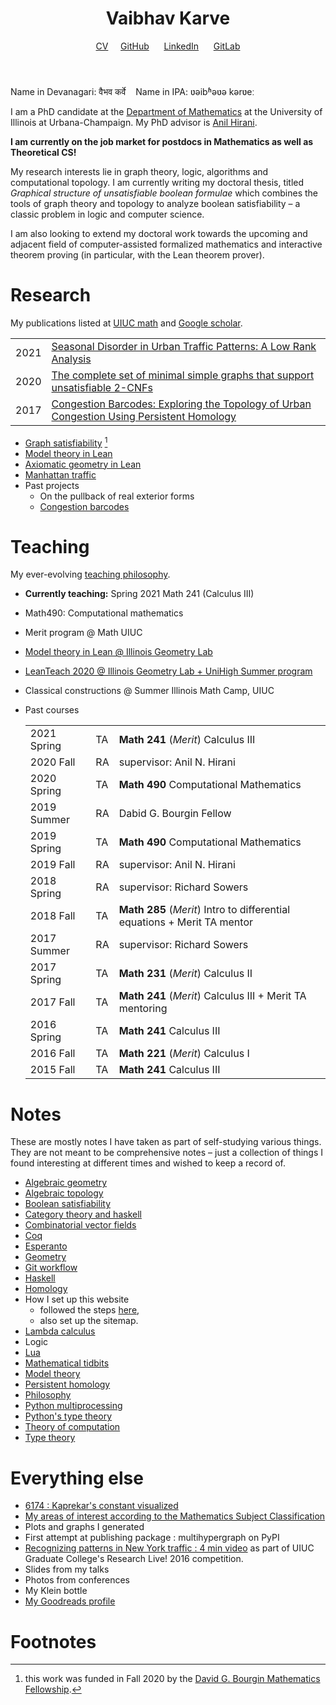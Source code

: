 #+title: Vaibhav Karve
#+options: toc:0 H:2 num:0
#+HTML_HEAD: <link rel="stylesheet" type="text/css" href="css/stylesheet.css" />
#+subtitle: [[file:CV.pdf][CV]]\nbsp{}\nbsp{}\nbsp{}\nbsp{} [[https://github.com/vaibhavkarve][GitHub]] \nbsp{}\nbsp{}\nbsp{}\nbsp{} [[https://www.linkedin.com/in/vaibhav-karve/][LinkedIn]] \nbsp{}\nbsp{}\nbsp{}\nbsp{} [[https://git.math.illinois.edu/vkarve2][GitLab]]

Name in Devanagari: वैभव कर्वे \nbsp{}\nbsp{} Name in IPA: ʋəibʱəʋə kərʋeː

I am a PhD candidate at the [[https://math.illinois.edu][Department of Mathematics]] at the University of
Illinois at Urbana-Champaign.  My PhD advisor is [[https://faculty.math.illinois.edu/~hirani/][Anil Hirani]].

*I am currently on the job market for postdocs in Mathematics as well as
Theoretical CS!*

My research interests lie in graph theory, logic, algorithms and computational
topology.  I am currently writing my doctoral thesis, titled /Graphical
structure of unsatisfiable boolean formulae/ which combines the tools of graph
theory and topology to analyze boolean satisfiability -- a classic problem in
logic and computer science.

I am also looking to extend my doctoral work towards the upcoming and adjacent
field of computer-assisted formalized mathematics and interactive theorem
proving (in particular, with the Lean theorem prover).

* Research
My publications listed at [[https://math.illinois.edu/graduate-papers][UIUC math]] and [[https://scholar.google.com/citations?hl=en&user=_JqNTooAAAAJ][Google scholar]].
| 2021 | [[https://link.springer.com/article/10.1007/s42421-021-00033-4][Seasonal Disorder in Urban Traffic Patterns: A Low Rank Analysis]]                          |
| 2020 | [[https://doi.org/10.1016/j.dam.2019.12.017][The complete set of minimal simple graphs that support unsatisfiable 2-CNFs]]               |
| 2017 | [[https://arxiv.org/abs/1707.08557][Congestion Barcodes: Exploring the Topology of Urban Congestion Using Persistent Homology]] |
- [[file:satisfiability/index.org][Graph satisfiability]] [fn:1]
- [[file:igl2020.org][Model theory in Lean]]
- [[file:leanteach_2020.org][Axiomatic geometry in Lean]]
- [[file:manhattan_traffic.org][Manhattan traffic]]
- Past projects
  - On the pullback of real exterior forms
  - [[file:congestion_barcodes.org][Congestion barcodes]]


* Teaching
My ever-evolving [[file:Teaching_Philosophy_Statement.pdf][teaching philosophy]].
- *Currently teaching:* Spring 2021 Math 241 (Calculus III)
- Math490: Computational mathematics
- Merit program @ Math UIUC
- [[file:igl2020.org][Model theory in Lean @ Illinois Geometry Lab]]
- [[file:leanteach_2020.org][LeanTeach 2020 @ Illinois Geometry Lab + UniHigh Summer program]]
- Classical constructions @ Summer Illinois Math Camp, UIUC
- Past courses
  | 2021 Spring | TA | *Math 241* (/Merit/) Calculus III                                      |
  | 2020 Fall   | RA | supervisor: Anil N. Hirani                                             |
  | 2020 Spring | TA | *Math 490* Computational Mathematics                                   |
  | 2019 Summer | RA | Dabid G. Bourgin Fellow                                                |
  | 2019 Spring | TA | *Math 490* Computational Mathematics                                   |
  | 2019 Fall   | RA | supervisor: Anil N. Hirani                                             |
  | 2018 Spring | RA | supervisor: Richard Sowers                                             |
  | 2018 Fall   | TA | *Math 285* (/Merit/) Intro to differential equations + Merit TA mentor |
  | 2017 Summer | RA | supervisor: Richard Sowers                                             |
  | 2017 Spring | TA | *Math 231* (/Merit/) Calculus II                                       |
  | 2017 Fall   | TA | *Math 241* (/Merit/) Calculus III + Merit TA mentoring                 |
  | 2016 Spring | TA | *Math 241* Calculus III                                                |
  | 2016 Fall   | TA | *Math 221* (/Merit/) Calculus I                                        |
  | 2015 Fall   | TA | *Math 241* Calculus III                                                |
* Notes
These are mostly notes I have taken as part of self-studying various
things. They are not meant to be comprehensive notes -- just a collection of
things I found interesting at different times and wished to keep a record of.
- [[file:algebraic_geometry.pdf][Algebraic geometry]]
- [[file:algebraic_topology.pdf][Algebraic topology]]
- [[file:boolean_satisfiability.org][Boolean satisfiability]]
- [[file:category_theory_and_haskell.pdf][Category theory and haskell]]
- [[file:combinatorial_vector_fields.pdf][Combinatorial vector fields]]
- [[file:coq.pdf][Coq]]
- [[file:esperanto.pdf][Esperanto]]
- [[file:geometry.org][Geometry]]
- [[file:git_workflow.org][Git workflow]]
- [[file:haskell.pdf][Haskell]]
- [[file:homology.pdf][Homology]]
- How I set up this website
  - followed the steps [[https://orgmode.org/worg/org-tutorials/org-publish-html-tutorial.html][here]],
  - also set up the sitemap.
- [[file:lambda_calculus.pdf][Lambda calculus]]
- Logic
- [[file:lua.pdf][Lua]]
- [[file:tidbits.org][Mathematical tidbits]]
- [[file:model_theory.org][Model theory]]
- [[file:persistent_homology.pdf][Persistent homology]]
- [[file:philosophy.pdf][Philosophy]]
- [[file:python_multiprocessing.org][Python multiprocessing]]
- [[file:pytype.org][Python's type theory]]
- [[file:theory_of_computation.org][Theory of computation]]
- [[file:type_theory.org][Type theory]]

* Everything else
- [[file:6174.org][6174 : Kaprekar's constant visualized]]
- [[file:msc.org][My areas of interest according to the Mathematics Subject Classification]]
- Plots and graphs I generated
- First attempt at publishing package : multihypergraph on PyPI
- [[https://mediaspace.illinois.edu/media/t/1_6n9da3ph/10797641][Recognizing patterns in New York traffic : 4 min video]]
  as part of UIUC Graduate College's Research Live! 2016 competition.
- Slides from my talks
- Photos from conferences
- My Klein bottle
- [[https://goodreads.com/vaibhavkarve][My Goodreads profile]]

* Footnotes
[fn:1] this work was funded in Fall 2020 by the [[https://math.illinois.edu/academics/graduate-program/funding/graduate-awards-and-fellowships/david-g-bourgin-mathematics][David G. Bourgin Mathematics Fellowship]].
